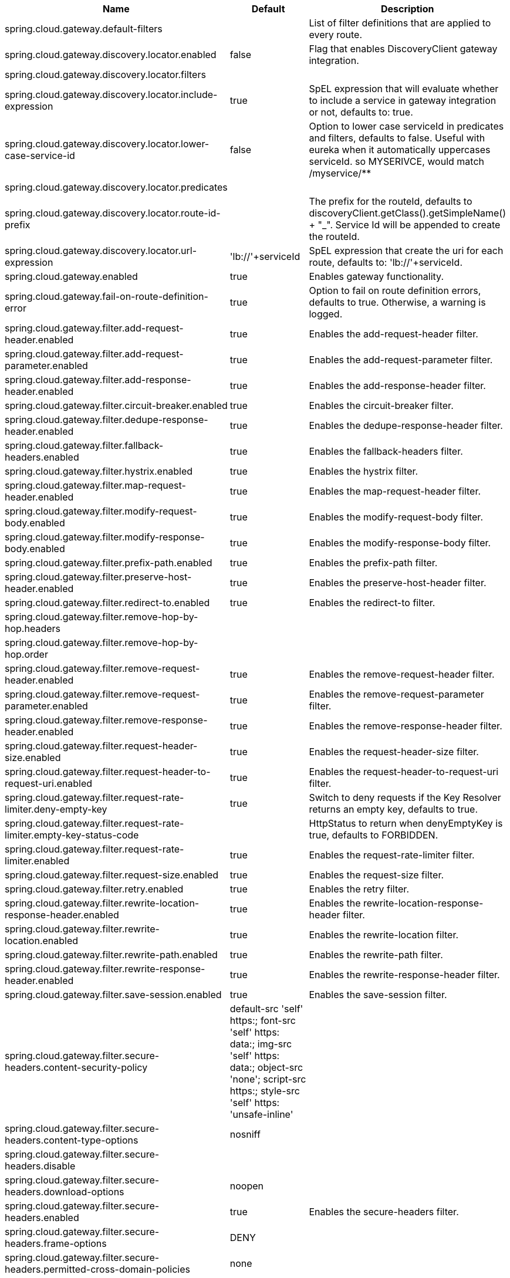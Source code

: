 |===
|Name | Default | Description

|spring.cloud.gateway.default-filters |  | List of filter definitions that are applied to every route.
|spring.cloud.gateway.discovery.locator.enabled | false | Flag that enables DiscoveryClient gateway integration.
|spring.cloud.gateway.discovery.locator.filters |  | 
|spring.cloud.gateway.discovery.locator.include-expression | true | SpEL expression that will evaluate whether to include a service in gateway integration or not, defaults to: true.
|spring.cloud.gateway.discovery.locator.lower-case-service-id | false | Option to lower case serviceId in predicates and filters, defaults to false. Useful with eureka when it automatically uppercases serviceId. so MYSERIVCE, would match /myservice/**
|spring.cloud.gateway.discovery.locator.predicates |  | 
|spring.cloud.gateway.discovery.locator.route-id-prefix |  | The prefix for the routeId, defaults to discoveryClient.getClass().getSimpleName() + "_". Service Id will be appended to create the routeId.
|spring.cloud.gateway.discovery.locator.url-expression | 'lb://'+serviceId | SpEL expression that create the uri for each route, defaults to: 'lb://'+serviceId.
|spring.cloud.gateway.enabled | true | Enables gateway functionality.
|spring.cloud.gateway.fail-on-route-definition-error | true | Option to fail on route definition errors, defaults to true. Otherwise, a warning is logged.
|spring.cloud.gateway.filter.add-request-header.enabled | true | Enables the add-request-header filter.
|spring.cloud.gateway.filter.add-request-parameter.enabled | true | Enables the add-request-parameter filter.
|spring.cloud.gateway.filter.add-response-header.enabled | true | Enables the add-response-header filter.
|spring.cloud.gateway.filter.circuit-breaker.enabled | true | Enables the circuit-breaker filter.
|spring.cloud.gateway.filter.dedupe-response-header.enabled | true | Enables the dedupe-response-header filter.
|spring.cloud.gateway.filter.fallback-headers.enabled | true | Enables the fallback-headers filter.
|spring.cloud.gateway.filter.hystrix.enabled | true | Enables the hystrix filter.
|spring.cloud.gateway.filter.map-request-header.enabled | true | Enables the map-request-header filter.
|spring.cloud.gateway.filter.modify-request-body.enabled | true | Enables the modify-request-body filter.
|spring.cloud.gateway.filter.modify-response-body.enabled | true | Enables the modify-response-body filter.
|spring.cloud.gateway.filter.prefix-path.enabled | true | Enables the prefix-path filter.
|spring.cloud.gateway.filter.preserve-host-header.enabled | true | Enables the preserve-host-header filter.
|spring.cloud.gateway.filter.redirect-to.enabled | true | Enables the redirect-to filter.
|spring.cloud.gateway.filter.remove-hop-by-hop.headers |  | 
|spring.cloud.gateway.filter.remove-hop-by-hop.order |  | 
|spring.cloud.gateway.filter.remove-request-header.enabled | true | Enables the remove-request-header filter.
|spring.cloud.gateway.filter.remove-request-parameter.enabled | true | Enables the remove-request-parameter filter.
|spring.cloud.gateway.filter.remove-response-header.enabled | true | Enables the remove-response-header filter.
|spring.cloud.gateway.filter.request-header-size.enabled | true | Enables the request-header-size filter.
|spring.cloud.gateway.filter.request-header-to-request-uri.enabled | true | Enables the request-header-to-request-uri filter.
|spring.cloud.gateway.filter.request-rate-limiter.deny-empty-key | true | Switch to deny requests if the Key Resolver returns an empty key, defaults to true.
|spring.cloud.gateway.filter.request-rate-limiter.empty-key-status-code |  | HttpStatus to return when denyEmptyKey is true, defaults to FORBIDDEN.
|spring.cloud.gateway.filter.request-rate-limiter.enabled | true | Enables the request-rate-limiter filter.
|spring.cloud.gateway.filter.request-size.enabled | true | Enables the request-size filter.
|spring.cloud.gateway.filter.retry.enabled | true | Enables the retry filter.
|spring.cloud.gateway.filter.rewrite-location-response-header.enabled | true | Enables the rewrite-location-response-header filter.
|spring.cloud.gateway.filter.rewrite-location.enabled | true | Enables the rewrite-location filter.
|spring.cloud.gateway.filter.rewrite-path.enabled | true | Enables the rewrite-path filter.
|spring.cloud.gateway.filter.rewrite-response-header.enabled | true | Enables the rewrite-response-header filter.
|spring.cloud.gateway.filter.save-session.enabled | true | Enables the save-session filter.
|spring.cloud.gateway.filter.secure-headers.content-security-policy | default-src 'self' https:; font-src 'self' https: data:; img-src 'self' https: data:; object-src 'none'; script-src https:; style-src 'self' https: 'unsafe-inline' | 
|spring.cloud.gateway.filter.secure-headers.content-type-options | nosniff | 
|spring.cloud.gateway.filter.secure-headers.disable |  | 
|spring.cloud.gateway.filter.secure-headers.download-options | noopen | 
|spring.cloud.gateway.filter.secure-headers.enabled | true | Enables the secure-headers filter.
|spring.cloud.gateway.filter.secure-headers.frame-options | DENY | 
|spring.cloud.gateway.filter.secure-headers.permitted-cross-domain-policies | none | 
|spring.cloud.gateway.filter.secure-headers.referrer-policy | no-referrer | 
|spring.cloud.gateway.filter.secure-headers.strict-transport-security | max-age=631138519 | 
|spring.cloud.gateway.filter.secure-headers.xss-protection-header | 1 ; mode=block | 
|spring.cloud.gateway.filter.set-path.enabled | true | Enables the set-path filter.
|spring.cloud.gateway.filter.set-request-header.enabled | true | Enables the set-request-header filter.
|spring.cloud.gateway.filter.set-request-host-header.enabled | true | Enables the set-request-host-header filter.
|spring.cloud.gateway.filter.set-response-header.enabled | true | Enables the set-response-header filter.
|spring.cloud.gateway.filter.set-status.enabled | true | Enables the set-status filter.
|spring.cloud.gateway.filter.strip-prefix.enabled | true | Enables the strip-prefix filter.
|spring.cloud.gateway.forwarded.enabled | true | Enables the ForwardedHeadersFilter.
|spring.cloud.gateway.global-filter.adapt-cached-body.enabled | true | Enables the adapt-cached-body global filter.
|spring.cloud.gateway.global-filter.forward-path.enabled | true | Enables the forward-path global filter.
|spring.cloud.gateway.global-filter.forward-routing.enabled | true | Enables the forward-routing global filter.
|spring.cloud.gateway.global-filter.load-balancer-client.enabled | true | Enables the load-balancer-client global filter.
|spring.cloud.gateway.global-filter.netty-routing.enabled | true | Enables the netty-routing global filter.
|spring.cloud.gateway.global-filter.netty-write-response.enabled | true | Enables the netty-write-response global filter.
|spring.cloud.gateway.global-filter.reactive-load-balancer-client.enabled | true | Enables the reactive-load-balancer-client global filter.
|spring.cloud.gateway.global-filter.remove-cached-body.enabled | true | Enables the remove-cached-body global filter.
|spring.cloud.gateway.global-filter.route-to-request-url.enabled | true | Enables the route-to-request-url global filter.
|spring.cloud.gateway.global-filter.websocket-routing.enabled | true | Enables the websocket-routing global filter.
|spring.cloud.gateway.globalcors.add-to-simple-url-handler-mapping | false | If global CORS config should be added to the URL handler.
|spring.cloud.gateway.globalcors.cors-configurations |  | 
|spring.cloud.gateway.httpclient.connect-timeout |  | The connect timeout in millis, the default is 45s.
|spring.cloud.gateway.httpclient.max-header-size |  | The max response header size.
|spring.cloud.gateway.httpclient.max-initial-line-length |  | The max initial line length.
|spring.cloud.gateway.httpclient.pool.acquire-timeout |  | Only for type FIXED, the maximum time in millis to wait for aquiring.
|spring.cloud.gateway.httpclient.pool.max-connections |  | Only for type FIXED, the maximum number of connections before starting pending acquisition on existing ones.
|spring.cloud.gateway.httpclient.pool.max-idle-time |  | Time in millis after which the channel will be closed. If NULL, there is no max idle time.
|spring.cloud.gateway.httpclient.pool.max-life-time |  | Duration after which the channel will be closed. If NULL, there is no max life time.
|spring.cloud.gateway.httpclient.pool.name | proxy | The channel pool map name, defaults to proxy.
|spring.cloud.gateway.httpclient.pool.type |  | Type of pool for HttpClient to use, defaults to ELASTIC.
|spring.cloud.gateway.httpclient.proxy.host |  | Hostname for proxy configuration of Netty HttpClient.
|spring.cloud.gateway.httpclient.proxy.non-proxy-hosts-pattern |  | Regular expression (Java) for a configured list of hosts. that should be reached directly, bypassing the proxy
|spring.cloud.gateway.httpclient.proxy.password |  | Password for proxy configuration of Netty HttpClient.
|spring.cloud.gateway.httpclient.proxy.port |  | Port for proxy configuration of Netty HttpClient.
|spring.cloud.gateway.httpclient.proxy.username |  | Username for proxy configuration of Netty HttpClient.
|spring.cloud.gateway.httpclient.response-timeout |  | The response timeout.
|spring.cloud.gateway.httpclient.ssl.close-notify-flush-timeout | 3000ms | SSL close_notify flush timeout. Default to 3000 ms.
|spring.cloud.gateway.httpclient.ssl.close-notify-read-timeout | 0 | SSL close_notify read timeout. Default to 0 ms.
|spring.cloud.gateway.httpclient.ssl.default-configuration-type |  | The default ssl configuration type. Defaults to TCP.
|spring.cloud.gateway.httpclient.ssl.handshake-timeout | 10000ms | SSL handshake timeout. Default to 10000 ms
|spring.cloud.gateway.httpclient.ssl.key-password |  | Key password, default is same as keyStorePassword.
|spring.cloud.gateway.httpclient.ssl.key-store |  | Keystore path for Netty HttpClient.
|spring.cloud.gateway.httpclient.ssl.key-store-password |  | Keystore password.
|spring.cloud.gateway.httpclient.ssl.key-store-provider |  | Keystore provider for Netty HttpClient, optional field.
|spring.cloud.gateway.httpclient.ssl.key-store-type | JKS | Keystore type for Netty HttpClient, default is JKS.
|spring.cloud.gateway.httpclient.ssl.trusted-x509-certificates |  | Trusted certificates for verifying the remote endpoint's certificate.
|spring.cloud.gateway.httpclient.ssl.use-insecure-trust-manager | false | Installs the netty InsecureTrustManagerFactory. This is insecure and not suitable for production.
|spring.cloud.gateway.httpclient.websocket.max-frame-payload-length |  | Max frame payload length.
|spring.cloud.gateway.httpclient.websocket.proxy-ping | true | Proxy ping frames to downstream services, defaults to true.
|spring.cloud.gateway.httpclient.wiretap | false | Enables wiretap debugging for Netty HttpClient.
|spring.cloud.gateway.httpserver.wiretap | false | Enables wiretap debugging for Netty HttpServer.
|spring.cloud.gateway.loadbalancer.use404 | false | 
|spring.cloud.gateway.metrics.enabled | true | Enables the collection of metrics data.
|spring.cloud.gateway.metrics.tags |  | Tags map that added to metrics.
|spring.cloud.gateway.predicate.after.enabled | true | Enables the after predicate.
|spring.cloud.gateway.predicate.before.enabled | true | Enables the before predicate.
|spring.cloud.gateway.predicate.between.enabled | true | Enables the between predicate.
|spring.cloud.gateway.predicate.cloud-foundry-route-service.enabled | true | Enables the cloud-foundry-route-service predicate.
|spring.cloud.gateway.predicate.cookie.enabled | true | Enables the cookie predicate.
|spring.cloud.gateway.predicate.header.enabled | true | Enables the header predicate.
|spring.cloud.gateway.predicate.host.enabled | true | Enables the host predicate.
|spring.cloud.gateway.predicate.method.enabled | true | Enables the method predicate.
|spring.cloud.gateway.predicate.path.enabled | true | Enables the path predicate.
|spring.cloud.gateway.predicate.query.enabled | true | Enables the query predicate.
|spring.cloud.gateway.predicate.read-body.enabled | true | Enables the read-body predicate.
|spring.cloud.gateway.predicate.remote-addr.enabled | true | Enables the remote-addr predicate.
|spring.cloud.gateway.predicate.weight.enabled | true | Enables the weight predicate.
|spring.cloud.gateway.redis-rate-limiter.burst-capacity-header | X-RateLimit-Burst-Capacity | The name of the header that returns the burst capacity configuration.
|spring.cloud.gateway.redis-rate-limiter.config |  | 
|spring.cloud.gateway.redis-rate-limiter.include-headers | true | Whether or not to include headers containing rate limiter information, defaults to true.
|spring.cloud.gateway.redis-rate-limiter.remaining-header | X-RateLimit-Remaining | The name of the header that returns number of remaining requests during the current second.
|spring.cloud.gateway.redis-rate-limiter.replenish-rate-header | X-RateLimit-Replenish-Rate | The name of the header that returns the replenish rate configuration.
|spring.cloud.gateway.redis-rate-limiter.requested-tokens-header | X-RateLimit-Requested-Tokens | The name of the header that returns the requested tokens configuration.
|spring.cloud.gateway.routes |  | List of Routes.
|spring.cloud.gateway.set-status.original-status-header-name |  | The name of the header which contains http code of the proxied request.
|spring.cloud.gateway.streaming-media-types |  | 
|spring.cloud.gateway.x-forwarded.enabled | true | If the XForwardedHeadersFilter is enabled.
|spring.cloud.gateway.x-forwarded.for-append | true | If appending X-Forwarded-For as a list is enabled.
|spring.cloud.gateway.x-forwarded.for-enabled | true | If X-Forwarded-For is enabled.
|spring.cloud.gateway.x-forwarded.host-append | true | If appending X-Forwarded-Host as a list is enabled.
|spring.cloud.gateway.x-forwarded.host-enabled | true | If X-Forwarded-Host is enabled.
|spring.cloud.gateway.x-forwarded.order | 0 | The order of the XForwardedHeadersFilter.
|spring.cloud.gateway.x-forwarded.port-append | true | If appending X-Forwarded-Port as a list is enabled.
|spring.cloud.gateway.x-forwarded.port-enabled | true | If X-Forwarded-Port is enabled.
|spring.cloud.gateway.x-forwarded.prefix-append | true | If appending X-Forwarded-Prefix as a list is enabled.
|spring.cloud.gateway.x-forwarded.prefix-enabled | true | If X-Forwarded-Prefix is enabled.
|spring.cloud.gateway.x-forwarded.proto-append | true | If appending X-Forwarded-Proto as a list is enabled.
|spring.cloud.gateway.x-forwarded.proto-enabled | true | If X-Forwarded-Proto is enabled.

|===